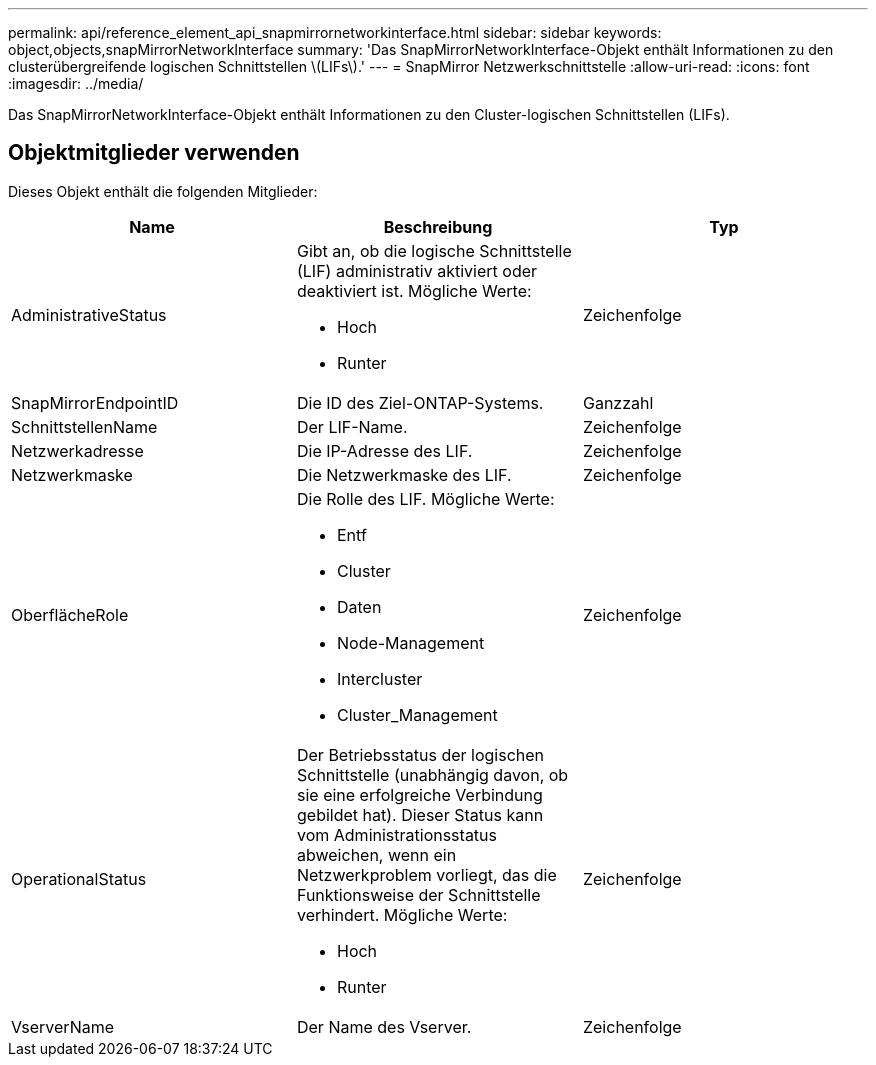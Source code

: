 ---
permalink: api/reference_element_api_snapmirrornetworkinterface.html 
sidebar: sidebar 
keywords: object,objects,snapMirrorNetworkInterface 
summary: 'Das SnapMirrorNetworkInterface-Objekt enthält Informationen zu den clusterübergreifende logischen Schnittstellen \(LIFs\).' 
---
= SnapMirror Netzwerkschnittstelle
:allow-uri-read: 
:icons: font
:imagesdir: ../media/


[role="lead"]
Das SnapMirrorNetworkInterface-Objekt enthält Informationen zu den Cluster-logischen Schnittstellen (LIFs).



== Objektmitglieder verwenden

Dieses Objekt enthält die folgenden Mitglieder:

|===
| Name | Beschreibung | Typ 


 a| 
AdministrativeStatus
 a| 
Gibt an, ob die logische Schnittstelle (LIF) administrativ aktiviert oder deaktiviert ist. Mögliche Werte:

* Hoch
* Runter

 a| 
Zeichenfolge



 a| 
SnapMirrorEndpointID
 a| 
Die ID des Ziel-ONTAP-Systems.
 a| 
Ganzzahl



 a| 
SchnittstellenName
 a| 
Der LIF-Name.
 a| 
Zeichenfolge



 a| 
Netzwerkadresse
 a| 
Die IP-Adresse des LIF.
 a| 
Zeichenfolge



 a| 
Netzwerkmaske
 a| 
Die Netzwerkmaske des LIF.
 a| 
Zeichenfolge



 a| 
OberflächeRole
 a| 
Die Rolle des LIF. Mögliche Werte:

* Entf
* Cluster
* Daten
* Node-Management
* Intercluster
* Cluster_Management

 a| 
Zeichenfolge



 a| 
OperationalStatus
 a| 
Der Betriebsstatus der logischen Schnittstelle (unabhängig davon, ob sie eine erfolgreiche Verbindung gebildet hat). Dieser Status kann vom Administrationsstatus abweichen, wenn ein Netzwerkproblem vorliegt, das die Funktionsweise der Schnittstelle verhindert. Mögliche Werte:

* Hoch
* Runter

 a| 
Zeichenfolge



 a| 
VserverName
 a| 
Der Name des Vserver.
 a| 
Zeichenfolge

|===